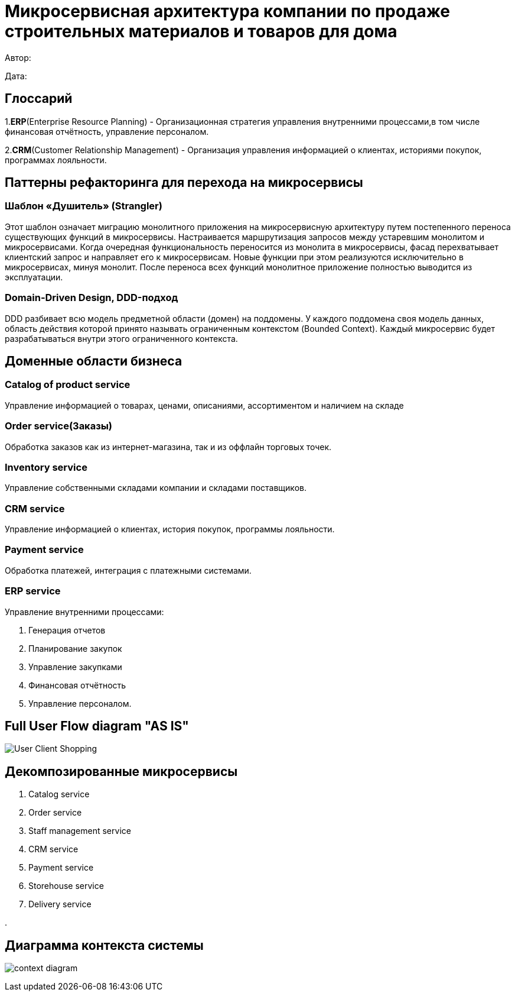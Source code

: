 = Микросервисная архитектура компании по продаже строительных материалов и товаров для дома

Автор: 

Дата:

== Глоссарий 

1.*ERP*(Enterprise Resource Planning) - Организационная стратегия управления внутренними процессами,в том числе финансовая отчётность, управление персоналом.

2.*CRM*(Customer Relationship Management) - Организация управления информацией о клиентах, историями покупок, программах лояльности.

== Паттерны рефакторинга для перехода на микросервисы

=== Шаблон «Душитель» (Strangler) 

Этот шаблон означает миграцию монолитного приложения на микросервисную архитектуру путем постепенного переноса существующих функций в микросервисы. Настраивается маршрутизация запросов между устаревшим монолитом и микросервисами. Когда очередная функциональность переносится из монолита в микросервисы, фасад перехватывает клиентский запрос и направляет его к микросервисам. Новые функции при этом реализуются исключительно в микросервисах, минуя монолит. После переноса всех функций монолитное приложение полностью выводится из эксплуатации.

=== Domain-Driven Design, DDD-подход

DDD разбивает всю модель предметной области (домен) на поддомены. У каждого поддомена своя модель данных, область действия которой принято называть ограниченным контекстом (Bounded Context). Каждый микросервис будет разрабатываться внутри этого ограниченного контекста.

== Доменные области бизнеса

=== Catalog of product service 

Управление информацией о товарах, ценами, описаниями, ассортиментом и наличием на складе

=== Order service(Заказы) 

Обработка заказов как из интернет-магазина, так и из оффлайн торговых точек.

=== Inventory service

Управление собственными складами компании и складами поставщиков.

=== CRM service

Управление информацией о клиентах, история покупок, программы лояльности.

=== Payment service

Обработка платежей, интеграция с платежными системами.

=== ERP service 

Управление внутренними процессами:

. Генерация отчетов 

. Планирование закупок 

. Управление закупками 
    
. Финансовая отчётность 
    
. Управление персоналом.

== Full User Flow diagram "AS IS"

image:out/Full_UserFlowDiagram/User-Client Shopping.svg[]

== Декомпозированные микросервисы

. Catalog service

. Order service

. Staff management service

. CRM service

. Payment service

. Storehouse service

. Delivery service

. 

== Диаграмма контекста системы 

image:out/context_domain/Basic Sale.svg[context diagram]